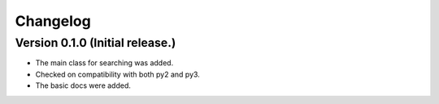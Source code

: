 =========
Changelog
=========

Version 0.1.0 (Initial release.)
=================================

- The main class for searching was added.
- Checked on compatibility with both py2 and py3.
- The basic docs were added.
